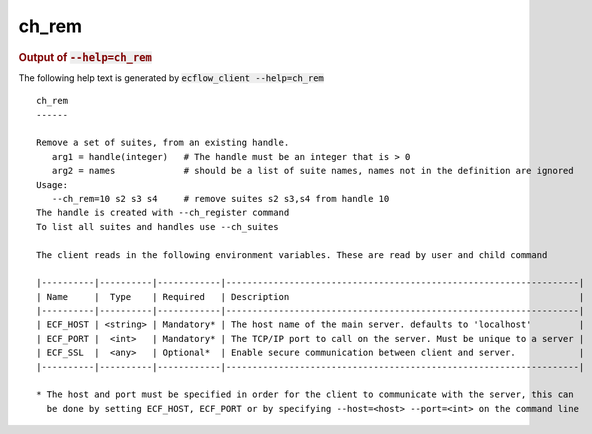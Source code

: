 
.. _ch_rem_cli:

ch_rem
//////







.. rubric:: Output of :code:`--help=ch_rem`



The following help text is generated by :code:`ecflow_client --help=ch_rem`

::

   
   ch_rem
   ------
   
   Remove a set of suites, from an existing handle.
      arg1 = handle(integer)   # The handle must be an integer that is > 0
      arg2 = names             # should be a list of suite names, names not in the definition are ignored
   Usage:
      --ch_rem=10 s2 s3 s4     # remove suites s2 s3,s4 from handle 10
   The handle is created with --ch_register command
   To list all suites and handles use --ch_suites
   
   The client reads in the following environment variables. These are read by user and child command
   
   |----------|----------|------------|-------------------------------------------------------------------|
   | Name     |  Type    | Required   | Description                                                       |
   |----------|----------|------------|-------------------------------------------------------------------|
   | ECF_HOST | <string> | Mandatory* | The host name of the main server. defaults to 'localhost'         |
   | ECF_PORT |  <int>   | Mandatory* | The TCP/IP port to call on the server. Must be unique to a server |
   | ECF_SSL  |  <any>   | Optional*  | Enable secure communication between client and server.            |
   |----------|----------|------------|-------------------------------------------------------------------|
   
   * The host and port must be specified in order for the client to communicate with the server, this can 
     be done by setting ECF_HOST, ECF_PORT or by specifying --host=<host> --port=<int> on the command line
   

